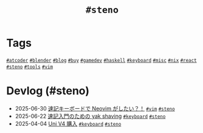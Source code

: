#+TITLE: =#steno=

* Tags

@@html:<a href="/tags/atcoder.html" class="org-tag"><code>#atcoder</code></a>@@ @@html:<a href="/tags/blender.html" class="org-tag"><code>#blender</code></a>@@ @@html:<a href="/tags/blog.html" class="org-tag"><code>#blog</code></a>@@ @@html:<a href="/tags/buy.html" class="org-tag"><code>#buy</code></a>@@ @@html:<a href="/tags/gamedev.html" class="org-tag"><code>#gamedev</code></a>@@ @@html:<a href="/tags/haskell.html" class="org-tag"><code>#haskell</code></a>@@ @@html:<a href="/tags/keyboard.html" class="org-tag"><code>#keyboard</code></a>@@ @@html:<a href="/tags/misc.html" class="org-tag"><code>#misc</code></a>@@ @@html:<a href="/tags/nix.html" class="org-tag"><code>#nix</code></a>@@ @@html:<a href="/tags/react.html" class="org-tag"><code>#react</code></a>@@ @@html:<a href="/tags/steno.html" class="org-tag"><code>#steno</code></a>@@ @@html:<a href="/tags/tools.html" class="org-tag"><code>#tools</code></a>@@ @@html:<a href="/tags/vim.html" class="org-tag"><code>#vim</code></a>@@

* Devlog (#steno)
#+ATTR_HTML: :class sitemap
- @@html:<date>2025-06-30</date>@@ [[file:/2025-06-30-steno-with-neovim.org][速記キーボードで Neovim がしたい？！]] @@html:<a href="/tags/vim.html" class="org-tag"><code>#vim</code></a> <a href="/tags/steno.html" class="org-tag"><code>#steno</code></a>@@
- @@html:<date>2025-06-22</date>@@ [[file:/2025-06-22-steno-1.org][速記入門のための yak shaving]] @@html:<a href="/tags/keyboard.html" class="org-tag"><code>#keyboard</code></a> <a href="/tags/steno.html" class="org-tag"><code>#steno</code></a>@@
- @@html:<date>2025-04-04</date>@@ [[file:/2025-04-04-uni-v4.org][Uni V4 購入]] @@html:<a href="/tags/keyboard.html" class="org-tag"><code>#keyboard</code></a> <a href="/tags/steno.html" class="org-tag"><code>#steno</code></a>@@
